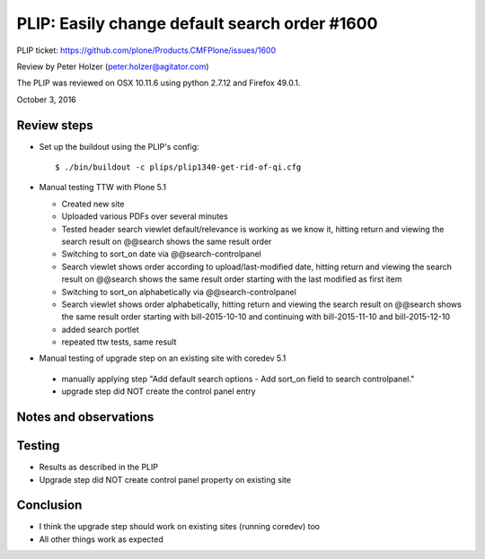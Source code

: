 
PLIP: Easily change default search order #1600
==============================================

PLIP ticket: https://github.com/plone/Products.CMFPlone/issues/1600

Review by Peter Holzer (peter.holzer@agitator.com)

The PLIP was reviewed on OSX 10.11.6 using python 2.7.12 and Firefox 49.0.1.

October 3, 2016


Review steps
------------

- Set up the buildout using the PLIP's config::

  $ ./bin/buildout -c plips/plip1340-get-rid-of-qi.cfg


- Manual testing TTW with Plone 5.1

  - Created new site 
  
  - Uploaded various PDFs over several minutes
  
  - Tested header search viewlet default/relevance is working as we know it, hitting return and viewing the search result on @@search shows the same result order
  
  - Switching to sort_on date via @@search-controlpanel
  
  - Search viewlet shows order according to upload/last-modified date, hitting return and viewing the search result on @@search shows the same result order starting with the last modified as first item
  
  - Switching to sort_on alphabetically via @@search-controlpanel
  
  - Search viewlet shows order alphabetically, hitting return and viewing the search result on @@search shows the same result order starting with bill-2015-10-10 and continuing with bill-2015-11-10 and bill-2015-12-10
  
  - added search portlet
  
  - repeated ttw tests, same result
  
-  Manual testing of upgrade step on an existing site with coredev 5.1

  - manually applying step "Add default search options - Add sort_on field to search controlpanel."
  
  - upgrade step did NOT create the control panel entry


Notes and observations
----------------------

Testing
-------

- Results as described in the PLIP
- Upgrade step did NOT create control panel property on existing site

Conclusion
----------

- I think the upgrade step should work on existing sites (running coredev) too
- All other things work as expected

